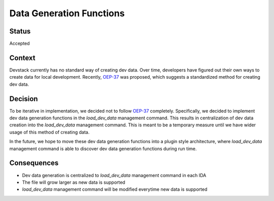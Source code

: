 Data Generation Functions
#########################

Status
******

Accepted

Context
*******

Devstack currently has no standard way of creating dev data. Over time, developers have figured out their own ways to create data for local development. Recently, `OEP-37`_ was proposed, which suggests a standardized method for creating dev data.

Decision
********

To be iterative in implementation, we decided not to follow `OEP-37`_ completely. Specifically, we decided to implement dev data generation functions in the `load_dev_data` management command. This results in centralization of dev data creation into the `load_dev_data` management command. This is meant to be a temporary measure until we have wider usage of this method of creating data.

In the future, we hope to move these dev data generation functions into a plugin style architecture, where `load_dev_data` management command is able to discover dev data generation functions during run time.

Consequences
************

- Dev data generation is centralized to `load_dev_data` management command in each IDA
- The file will grow larger as new data is supported
- `load_dev_data` management command will be modified everytime new data is supported



.. _OEP-37: https://github.com/edx/open-edx-proposals/pull/118
